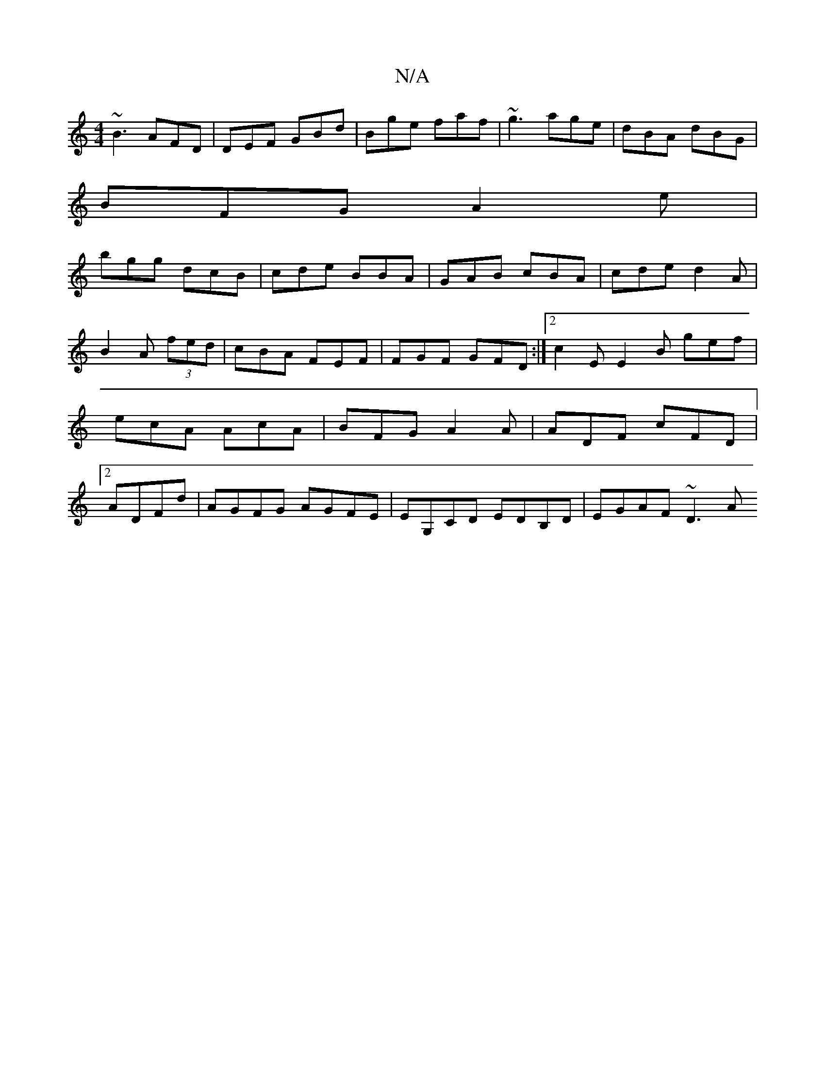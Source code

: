 X:1
T:N/A
M:4/4
R:N/A
K:Cmajor
 ~B3 AFD | DEF GBd | Bge faf | ~g3 age | dBA dBG |
BFG A2e|
bgg dcB|cde BBA|GAB cBA|cde d2 A|B2A (3fed|cBA FEF|FGF GFD:|2 c2E E2B gef|ecA AcA|BFG A2A|ADF cFD|[2ADFd | AGFG AGFE | EG,CD EDB,D|EGAF ~D3A